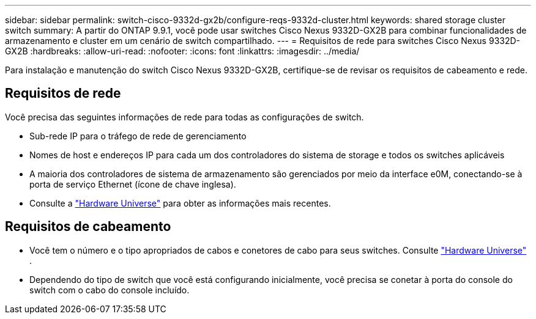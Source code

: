 ---
sidebar: sidebar 
permalink: switch-cisco-9332d-gx2b/configure-reqs-9332d-cluster.html 
keywords: shared storage cluster switch 
summary: A partir do ONTAP 9.9.1, você pode usar switches Cisco Nexus 9332D-GX2B para combinar funcionalidades de armazenamento e cluster em um cenário de switch compartilhado. 
---
= Requisitos de rede para switches Cisco Nexus 9332D-GX2B
:hardbreaks:
:allow-uri-read: 
:nofooter: 
:icons: font
:linkattrs: 
:imagesdir: ../media/


[role="lead"]
Para instalação e manutenção do switch Cisco Nexus 9332D-GX2B, certifique-se de revisar os requisitos de cabeamento e rede.



== Requisitos de rede

Você precisa das seguintes informações de rede para todas as configurações de switch.

* Sub-rede IP para o tráfego de rede de gerenciamento
* Nomes de host e endereços IP para cada um dos controladores do sistema de storage e todos os switches aplicáveis
* A maioria dos controladores de sistema de armazenamento são gerenciados por meio da interface e0M, conectando-se à porta de serviço Ethernet (ícone de chave inglesa).
* Consulte a https://hwu.netapp.com["Hardware Universe"^] para obter as informações mais recentes.




== Requisitos de cabeamento

* Você tem o número e o tipo apropriados de cabos e conetores de cabo para seus switches. Consulte https://hwu.netapp.com["Hardware Universe"^] .
* Dependendo do tipo de switch que você está configurando inicialmente, você precisa se conetar à porta do console do switch com o cabo do console incluído.

